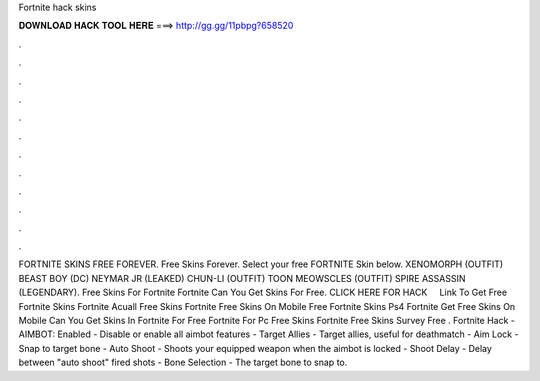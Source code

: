 Fortnite hack skins

𝐃𝐎𝐖𝐍𝐋𝐎𝐀𝐃 𝐇𝐀𝐂𝐊 𝐓𝐎𝐎𝐋 𝐇𝐄𝐑𝐄 ===> http://gg.gg/11pbpg?658520

.

.

.

.

.

.

.

.

.

.

.

.

FORTNITE SKINS FREE FOREVER. Free Skins Forever. Select your free FORTNITE Skin below. XENOMORPH (OUTFIT) BEAST BOY (DC) NEYMAR JR (LEAKED) CHUN-LI (OUTFIT) TOON MEOWSCLES (OUTFIT) SPIRE ASSASSIN (LEGENDARY). Free Skins For Fortnite Fortnite Can You Get Skins For Free. CLICK HERE FOR HACK ️ ️ ️ ️  Link To Get Free Fortnite Skins Fortnite Acuall Free Skins Fortnite Free Skins On Mobile Free Fortnite Skins Ps4 Fortnite Get Free Skins On Mobile Can You Get Skins In Fortnite For Free Fortnite For Pc Free Skins Fortnite Free Skins Survey Free . Fortnite Hack - AIMBOT: Enabled - Disable or enable all aimbot features - Target Allies - Target allies, useful for deathmatch - Aim Lock - Snap to target bone - Auto Shoot - Shoots your equipped weapon when the aimbot is locked - Shoot Delay - Delay between "auto shoot" fired shots - Bone Selection - The target bone to snap to.
